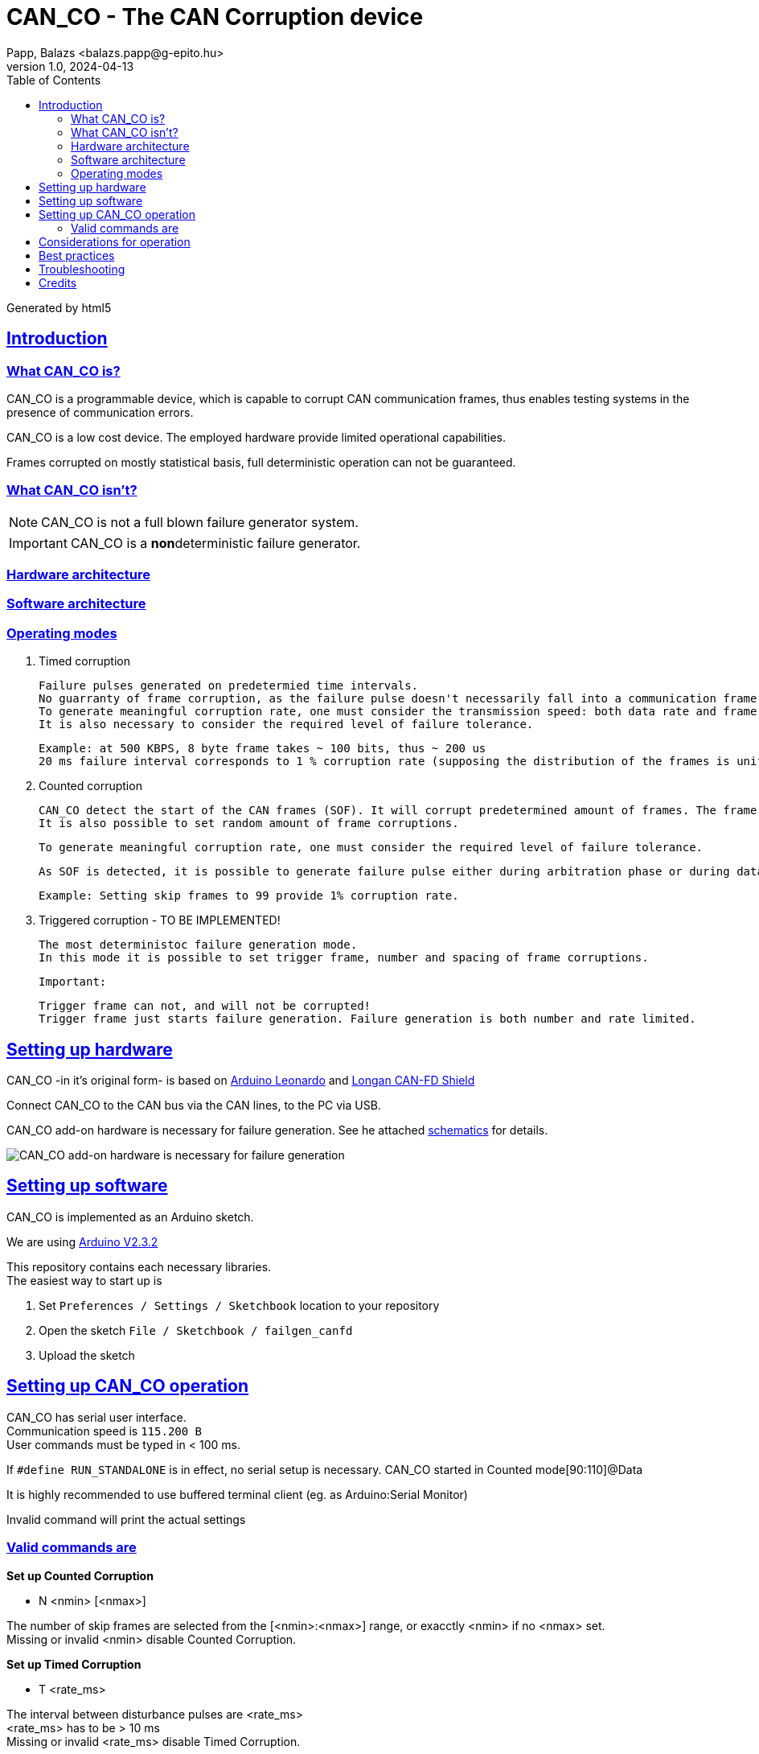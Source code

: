 = CAN_CO - The CAN Corruption device
Papp, Balazs <balazs.papp@g-epito.hu>
v1.0, 2024-04-13
:toc:
:imagesdir: images
:sectlinks:

Generated by {backend}

== Introduction



=== What CAN_CO is?

CAN_CO is a programmable device, which is capable to corrupt CAN communication frames, thus enables testing systems in the presence of communication errors.

CAN_CO is a low cost device. The employed hardware provide limited operational capabilities.

Frames corrupted on mostly statistical basis, full deterministic operation can not be guaranteed.

=== What CAN_CO isn't?

NOTE: CAN_CO is not a full blown failure generator system.

IMPORTANT: CAN_CO is a **non**deterministic failure generator.

=== Hardware architecture

=== Software architecture

=== Operating modes

. Timed corruption

	Failure pulses generated on predetermied time intervals.    
	No guarranty of frame corruption, as the failure pulse doesn't necessarily fall into a communication frame.    
	To generate meaningful corruption rate, one must consider the transmission speed: both data rate and frame rate.    
	It is also necessary to consider the required level of failure tolerance.

	Example: at 500 KBPS, 8 byte frame takes ~ 100 bits, thus ~ 200 us
	20 ms failure interval corresponds to 1 % corruption rate (supposing the distribution of the frames is uniform over the time)
	
. Counted corruption

	CAN_CO detect the start of the CAN frames (SOF). It will corrupt predetermined amount of frames. The frame corruption rate is set by the number of frames between corrupted frames.    
	It is also possible to set random amount of frame corruptions.    

	To generate meaningful corruption rate, one must consider the required level of failure tolerance.

	As SOF is detected, it is possible to generate failure pulse either during arbitration phase or during data phase.    

	Example: Setting skip frames to 99 provide 1% corruption rate.

. Triggered corruption - TO BE IMPLEMENTED!

	The most deterministoc failure generation mode.   
	In this mode it is possible to set trigger frame, number and spacing of frame corruptions.    

	Important:

	Trigger frame can not, and will not be corrupted!    
	Trigger frame just starts failure generation. Failure generation is both number and rate limited.

== Setting up hardware

CAN_CO -in it's original form- is based on https://store.arduino.cc/products/arduino-leonardo-with-headers[Arduino Leonardo] and https://docs.longan-labs.cc/1030012/[Longan CAN-FD Shield]

Connect CAN_CO to the CAN bus via the CAN lines, to the PC via USB.

CAN_CO add-on hardware is necessary for failure generation. See he attached link:../ecad/CAN-FDShield.sch[schematics] for details.

image::fg-schema-addon.jpg[CAN_CO add-on hardware is necessary for failure generation]

== Setting up software

CAN_CO is implemented as an Arduino sketch.

We are using https://downloads.arduino.cc/arduino-ide/arduino-ide_2.3.2_Windows_64bit.exe[Arduino V2.3.2]

This repository contains each necessary libraries. +
The easiest way to start up is

. Set `Preferences / Settings / Sketchbook` location to your repository
. Open the sketch `File / Sketchbook / failgen_canfd`
. Upload the sketch

== Setting up CAN_CO operation

CAN_CO has serial user interface. +
Communication speed is `115.200 B` +
User commands must be typed in < 100 ms. +

[lime-background]#If `#define RUN_STANDALONE` is in effect, no serial setup is necessary. CAN_CO started in Counted mode[90:110]@Data#

[lime-background]#It is highly recommended to use buffered terminal client (eg. as Arduino:Serial Monitor)#

[lime-background]#Invalid command will print the actual settings#

=== Valid commands are 

*Set up Counted Corruption*

* N <nmin> [<nmax>]

The number of skip frames are selected from the [<nmin>:<nmax>] range, or exacctly <nmin> if no <nmax> set. +
[yellow-background]#Missing or invalid <nmin> disable Counted Corruption.#

*Set up Timed Corruption*

* T <rate_ms>

The interval between disturbance pulses are <rate_ms> +
[yellow-background]#<rate_ms> has to be > 10 ms# +
[yellow-background]#Missing or invalid <rate_ms> disable Timed Corruption.#

*Set up Pattern Triggered Corruption*

* P <adr> <dta>

The frame having <adr> as address and <dta> as data will start frame corruption. +
[yellow-background]#Works only with standard CAN ID# +
[yellow-background]#<dta> is handled as 16 bit integer. Matched against the first 2 bytes of the frame data in LSB first fashion.# +
[yellow-background]#<dta> = 0 is wildcard. This pattern check only the CAN ID.# +

*Failure generation during arbitration phase*

* A

*Failure generation during data phase*

* D

[yellow-background]#Arbitration/Data setting apply only to Counted and Patterned failure generation.# +
[yellow-background]#Timing are set to CAN_FD 1/4 MBPS mode. CAN_CO code has to be reviewed if different speed is choosen!#

== Considerations for operation

The three failure generation modes run in paralell. +
If both Counted and Timed corruption set up, failure is generated for both modes.

During the operation a **Status Message** is displayed after each failure generation. +
`Total failures so far N/P/T: 0/0/9` +
Where the three numbers represent the number of the Counted, Timed and Pattern induced failures respectively.

== Best practices

[lime-background]#On one hand, stochastic tests are **not reproducible**. The failure events has to be logged to allow analyzis. +
On the other hand, stochastic tests **may reveal bugs that can escape deterministic tests.**#

As failure generation with CAN_CO is a stochastik process, it is recommended to design continous tests, which are run until the required level of confidence has been reached.

It is recommended to record CAN communication during the whole test session, as it will help identify failures - if any.

The amount of log files may be reduced, if test session is split to segments, and only segment(s) containing application failures are preserved. +
In this case it is necessary to record the duration of the test session to calculate confidence level.

Patterned failure generation is a great way to stress certain periods of application's operation. +
For example if there are suspicion of failure during application parameter setting, it is recommended to align failure generation with application parameter settings.

Try to increase failure rate until application malfunction occurs. +
While overstressing the system is meaningless, the level of failure tolerance is an important metric of system operation. +
Failure tolerance is a valuable metrics for regression tests between application versions.

== Troubleshooting

*CAN_CO doesn't print welcome message to the serial line*

* Check whether the right serial port is selected for communication
* Check whether Arduino board is present: `Tools / Get Board Info` +
* Terminal clients sometimes got confused by Arduino Leonardo's serial implementation. Close / reopen COM port helps most of the times.
  
*Only arbitration bits are sent in CAN_FD mode*

* check whether the 120 R termination resistor is attached  
  
== Credits

**Arduino(C)** is a great system for tinkering! Please honour their efforts by https://www.arduino.cc/en/about[donation]!

